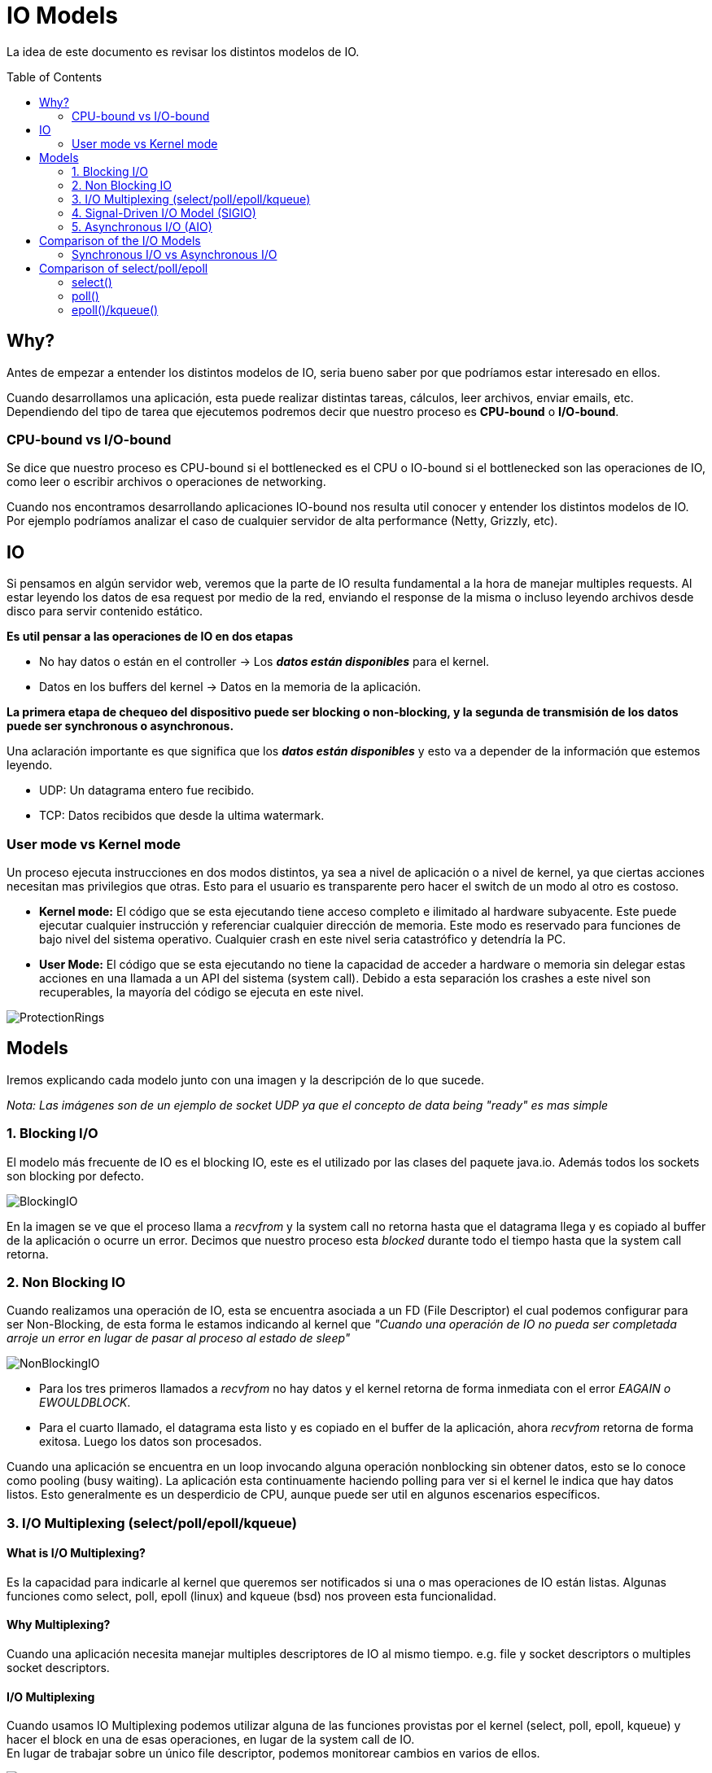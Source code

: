 = IO Models
:toc: macro
:sectnumlevels: 4

La idea de este documento es revisar los distintos modelos de IO.

toc::[]
== Why?

Antes de empezar a entender los distintos modelos de IO, seria bueno saber por que
podríamos estar interesado en ellos.

Cuando desarrollamos una aplicación, esta puede realizar distintas tareas, cálculos,
leer archivos, enviar emails, etc. Dependiendo del tipo de tarea que ejecutemos podremos
decir que nuestro proceso es *CPU-bound* o *I/O-bound*.

=== CPU-bound vs I/O-bound

Se dice que nuestro proceso es CPU-bound si el bottlenecked es el CPU o IO-bound
si el bottlenecked son las operaciones de IO, como leer o escribir archivos o operaciones
de networking.

Cuando nos encontramos desarrollando aplicaciones IO-bound nos resulta util conocer y entender
los distintos modelos de IO. Por ejemplo podríamos analizar el caso de cualquier
servidor de alta performance (Netty, Grizzly, etc).

== IO

Si pensamos en algún servidor web, veremos que la parte de IO resulta fundamental a la hora
de manejar multiples requests. Al estar leyendo los datos de esa request por medio de la red, enviando el
response de la misma o incluso leyendo archivos desde disco para servir contenido estático.

*Es util pensar a las operaciones de IO en dos etapas*

* No hay datos o están en el controller -> Los *_datos están disponibles_* para el kernel.
* Datos en los buffers del kernel -> Datos en la memoria de la aplicación.

*La primera etapa de chequeo del dispositivo puede ser blocking o non-blocking, y la segunda de transmisión de
los datos puede ser synchronous o asynchronous.*

Una aclaración importante es que significa que los *_datos están disponibles_* y esto va
a depender de la información que estemos leyendo.

* UDP: Un datagrama entero fue recibido.
* TCP: Datos recibidos que desde la ultima watermark.

=== User mode vs Kernel mode

Un proceso ejecuta instrucciones en dos modos distintos, ya sea a nivel de aplicación o a nivel de kernel, ya
que ciertas acciones necesitan mas privilegios que otras. Esto para el usuario es transparente pero hacer el switch
de un modo al otro es costoso.

* *Kernel mode:* El código que se esta ejecutando tiene acceso completo e ilimitado al hardware subyacente.
Este puede ejecutar cualquier instrucción y referenciar cualquier dirección de memoria. Este modo es reservado
para funciones de bajo nivel del sistema operativo. Cualquier crash en este nivel seria catastrófico y detendría la PC.

* *User Mode:* El código que se esta ejecutando no tiene la capacidad de acceder a hardware o memoria sin delegar estas
acciones en una llamada a un API del sistema (system call). Debido a esta separación los crashes a este nivel son
recuperables, la mayoría del código se ejecuta en este nivel.

image::images/ProtectionRings.png[]

== Models

Iremos explicando cada modelo junto con una imagen y la descripción de lo que sucede.

_Nota: Las imágenes son de un ejemplo de socket UDP ya que el concepto de data being "ready" es mas simple_

=== 1. Blocking I/O

El modelo más frecuente de IO es el blocking IO, este es el utilizado por las clases del paquete java.io.
Además todos los sockets son blocking por defecto.

image::images/BlockingIO.png[]

En la imagen se ve que el proceso llama a _recvfrom_ y la system call no retorna hasta que el datagrama llega y es
copiado al buffer de la aplicación o ocurre un error.
Decimos que nuestro proceso esta _blocked_ durante todo el tiempo hasta que la system call retorna.

=== 2. Non Blocking IO

Cuando realizamos una operación de IO, esta se encuentra asociada a un FD (File Descriptor) el cual podemos configurar
para ser Non-Blocking, de esta forma le estamos indicando al kernel que _"Cuando una operación de IO no pueda ser completada arroje un error
en lugar de pasar al proceso al estado de sleep"_

image::images/NonBlockingIO.png[]

* Para los tres primeros llamados a _recvfrom_ no hay datos y el kernel retorna de forma inmediata con el error _EAGAIN o EWOULDBLOCK_.
* Para el cuarto llamado, el datagrama esta listo y es copiado en el buffer de la aplicación, ahora _recvfrom_ retorna de forma exitosa. Luego los datos son procesados.

Cuando una aplicación se encuentra en un loop invocando alguna operación nonblocking sin obtener datos, esto se lo conoce como pooling (busy waiting).
La aplicación esta continuamente haciendo polling para ver si el kernel le indica que hay datos listos. Esto generalmente es un desperdicio de CPU, aunque puede ser
util en algunos escenarios específicos.

=== 3. I/O Multiplexing (select/poll/epoll/kqueue)

==== What is I/O Multiplexing?

Es la capacidad para indicarle al kernel que queremos ser notificados si una o mas operaciones de IO están listas.
Algunas funciones como select, poll, epoll (linux) and kqueue (bsd) nos proveen esta funcionalidad.

==== Why Multiplexing?

Cuando una aplicación necesita manejar multiples descriptores de IO al mismo tiempo. e.g. file y socket descriptors o multiples socket descriptors.

==== I/O Multiplexing

Cuando usamos IO Multiplexing podemos utilizar alguna de las funciones provistas por el kernel (select, poll, epoll, kqueue) y hacer el block
en una de esas operaciones, en lugar de la system call de IO. +
En lugar de trabajar sobre un único file descriptor, podemos monitorear cambios en varios de ellos.

image::images/IOMultiplexing.png[]

En el ejemplo de arriba hacemos el block en el llamado al _select_, esperando a que el datagrama este listo para ser leído.
Cuando el _select_ retorna esto indica que el socket es "readable", entonces podemos llamar a _recvfrom_ para copiar el datagrama
en el buffer de nuestra aplicación.

===== Comparing to the blocking I/O model
Si comparamos la figura del modelo 1 y la del 3:

* Ventajas: Podemos monitorear mas de un descriptor hasta que alguno este listo.
* Desventajas: Usando el _select_ requiere dos system calls _(select y recvfrom)_ en lugar de un solo llamado.

===== Multithreading with blocking I/O

Otro modelo muy relacionado es el de _Multithreading con blocking IO_. Ese modelo se asemeja mucho al anterior, excepto que en lugar de usar
_select_ para bloquear multiples descriptores utiliza multiples hilos, o sea uno por descriptor.


=== 4. Signal-Driven I/O Model (SIGIO)

También podemos decirle al kernel que nos notifique por medio de la señal _SIGIO_ cuando el descriptor esta listo.

image::images/SignalDrivenIO.png[]

* Primero instruimos al socket para enviar señales e instalamos un _signal handler_ por medio de la system call _sigaction_.
El retorno de este system call es inmediato y nuestro proceso continua; esto no es bloqueante.

* Cuando el datagrama esta listo, la señal _SIGIO_ es generada para nuestro proceso. Podemos:

** Leer el datagrama desde el _signal handler_ llamando a _recvfrom_ y luego notificar al loop principal de que los datos estan listo en el buffer de la aplicación.

** Notificar al loop principal y dejar que este lea el datagrama.

Sin importar como manejamos la señal, la ventaja de este modelo es que no estamos bloqueados mientras esperamos que el datagrama llegue. El loop
principal puede continuar ejecutando y solo esperar a ser notificado por el _signal handler_ que hay mas datos para ser procesados o leídos.

=== 5. Asynchronous I/O (AIO)

*Asynchronous I/O* esta definido en la especificación POSIX _(Portable Operating System Interface)_. La idea es indicarle al kernel
que comience una operación de IO y que este nos notifique cuando toda la operación haya finalizado (Incluyendo la copia de los datos
del buffer del kernel al buffer de la aplicación).

+++<u>La principal diferencia entre este modelo y el <i>signal-driven I/O</i>, es que el kernel nos indica que la operación de IO puede ser iniciada, pero con AIO el kernel nos indica que la operación esta completa.</u>+++

image::images/AsynchronousIO.png[]

* En este ejemplo llamamos a _aio_read_ (Las funciones del standard POSIX para asynchronous I/O empiezan con aio_ o lio_) y le envía al kernel las siguientes cosas:

** descriptor, buffer pointer, buffer size (Los mismos argumentos que le enviamos al _read_).
** file offset (Similar a _lseek_).
** Cómo notificarnos cuando se complete toda la operación.

* En este ejemplo asumimos que el kernel va a generar una señal para indicarnos que la operación esta completa. Esta señal no es generada hasta que los datos hayan sido copiados al buffer de la aplicación, lo cual es distinto al _signal-driven I/O model_.

*Nota:* Al parecer pocos SO soportan POSIX asynchronous I/O. Es mas común verlo en disk IO en lugar de un uso para sockets.

== Comparison of the I/O Models

image::images/ComparisonIO.png[]

La principal diferencia entre los primeros cuatro modelos es la primera fase, ya que la segunda fase en los primeros cuatro modelos es la misma: el proceso se bloquea en una llamada a _recvfrom_ mientras los datos se copian desde el kernel al buffer de la aplicación. Sin embargo, Asynchronous I/O maneja ambas fases y esto es distinto a los primeros cuatro modelos.

=== Synchronous I/O vs Asynchronous I/O

POSIX define estos dos términos de la siguiente manera:

* *Synchronous:* Si la operación de IO es sincrónica el proceso esta bloqueado hasta que la operación de IO este completa.
* *Asynchronous:* Si la operación de IO es asincrónica el proceso no queda bloqueado esperando por el fin de la operación.

Usando estas definiciones, los cuatros primeros modelos (Blocking, Non Blocking, I/O Multiplexing y Signal-Driven I/O) son sincrónicos, porque la llamada a _recvfrom_ bloquea el proceso. Solo el ultimo modelo se considera asincrónico.

== Comparison of select/poll/epoll

image::images/ComparisonMultiplexing.png[]

=== select()

----
fd_set fd_in, fd_out;
struct timeval tv;

// Reset the sets
FD_ZERO( &fd_in );
FD_ZERO( &fd_out );

// Monitor sock1 for input events
FD_SET( sock1, &fd_in );

// Monitor sock2 for output events
FD_SET( sock2, &fd_out );

// Find out which socket has the largest numeric value as select requires it
int largest_sock = sock1 > sock2 ? sock1 : sock2;

// Wait up to 10 seconds
tv.tv_sec = 10;
tv.tv_usec = 0;

// Call the select
int ret = select( largest_sock + 1, &fd_in, &fd_out, NULL, &tv );

// Check if select actually succeed
if ( ret == -1 )
    // report error and abort
else if ( ret == 0 )
    // timeout; no event detected
else
{
    if ( FD_ISSET( sock1, &fd_in ) )
        // input event on sock1

    if ( FD_ISSET( sock2, &fd_out ) )
        // output event on sock2
}
----

=== poll()

----
// The structure for two events
struct pollfd fds[2];

// Monitor sock1 for input
fds[0].fd = sock1;
fds[0].events = POLLIN;

// Monitor sock2 for output
fds[1].fd = sock2;
fds[1].events = POLLOUT;

// Wait 10 seconds
int ret = poll( &fds, 2, 10000 );
// Check if poll actually succeed
if ( ret == -1 )
    // report error and abort
else if ( ret == 0 )
    // timeout; no event detected
else
{
    // If we detect the event, zero it out so we can reuse the structure
    if ( pfd[0].revents & POLLIN )
        pfd[0].revents = 0;
        // input event on sock1

    if ( pfd[1].revents & POLLOUT )
        pfd[1].revents = 0;
        // output event on sock2
}
----

=== epoll()/kqueue()

----
// Create the epoll descriptor. Only one is needed per app, and is used to monitor all sockets.
// The function argument is ignored (it was not before, but now it is), so put your favorite number here
int pollingfd = epoll_create( 0xCAFE );

if ( pollingfd < 0 )
 // report error

// Initialize the epoll structure in case more members are added in future
struct epoll_event ev = { 0 };

// Associate the connection class instance with the event. You can associate anything
// you want, epoll does not use this information. We store a connection class pointer, pConnection1
ev.data.ptr = pConnection1;

// Monitor for input, and do not automatically rearm the descriptor after the event
ev.events = EPOLLIN | EPOLLONESHOT;
// Add the descriptor into the monitoring list. We can do it even if another thread is
// waiting in epoll_wait - the descriptor will be properly added
if ( epoll_ctl( epollfd, EPOLL_CTL_ADD, pConnection1->getSocket(), &ev ) != 0 )
    // report error

// Wait for up to 20 events (assuming we have added maybe 200 sockets before that it may happen)
struct epoll_event pevents[ 20 ];

// Wait for 10 seconds
int ret = epoll_wait( pollingfd, pevents, 20, 10000 );
// Check if epoll actually succeed
if ( ret == -1 )
    // report error and abort
else if ( ret == 0 )
    // timeout; no event detected
else
{
    // Check if any events detected
    for ( int i = 0; i < ret; i++ )
    {
        if ( pevents[i].events & EPOLLIN )
        {
            // Get back our connection pointer
            Connection * c = (Connection*) pevents[i].data.ptr;
            c->handleReadEvent();
         }
    }
}
----